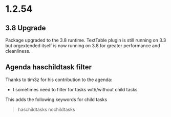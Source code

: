 * 1.2.54
** 3.8 Upgrade
   Package upgraded to the 3.8 runtime.
   TextTable plugin is still running on 3.3 but orgextended itself
   is now running on 3.8 for greater performance and cleanliness.

** Agenda haschildtask filter 
   Thanks to tim3z for his contribution to the agenda:

   - I sometimes need to filter for tasks with/without child tasks

   This adds the following keywords for child tasks

   #+BEGIN_QUOTE
     haschildtasks
     nochildtasks
   #+END_QUOTE
   